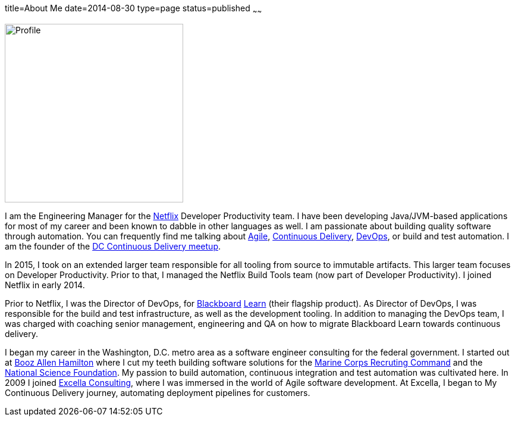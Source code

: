 title=About Me
date=2014-08-30
type=page
status=published
~~~~~~

image:img/profile_pic-sq.jpg[Profile,300,300,role="right"]

I am the Engineering Manager for the http://www.netflix.com/[Netflix] Developer Productivity team. I have been developing Java/JVM-based applications for most of my career and been known to dabble in other languages as well. I am  passionate about building quality software through automation. You can frequently find me talking about link:/tags/agile.html[Agile], link:/tags/continuous-delivery.html[Continuous Delivery], link:/tags/devops.html[DevOps], or build and test automation.  I am the founder of the http://www.meetup.com/DC-continuous-delivery[DC Continuous Delivery meetup].

In 2015, I took on an extended larger team responsible for all tooling from source to immutable artifacts. This larger team focuses on Developer Productivity. Prior to that, I managed the Netflix Build Tools team (now part of Developer Productivity). I joined Netflix in early 2014.

Prior to Netflix, I was the Director of DevOps, for http://www.blackboard.com/[Blackboard] http://www.blackboard.com/Platforms/Learn/Overview.aspx[Learn] (their flagship product). As Director of DevOps, I was responsible for the build and test infrastructure, as well as the development tooling.  In addition to managing the DevOps team, I was charged with coaching senior management, engineering and QA on how to migrate Blackboard Learn towards continuous delivery.

I began my career in the Washington, D.C. metro area as a software engineer consulting for the federal government. I started out at http://www.boozallen.com/[Booz Allen Hamilton] where I cut my teeth building software solutions for the http://www.mcrc.marines.mil/[Marine Corps Recruting Command] and the http://www.nsf.gov/[National Science Foundation]. My passion to build automation, continuous integration and test automation was cultivated here. In 2009 I joined http://www.excella.com/[Excella Consulting], where I was immersed in the world of Agile software development. At Excella, I began to My Continuous Delivery journey, automating deployment pipelines for customers.
